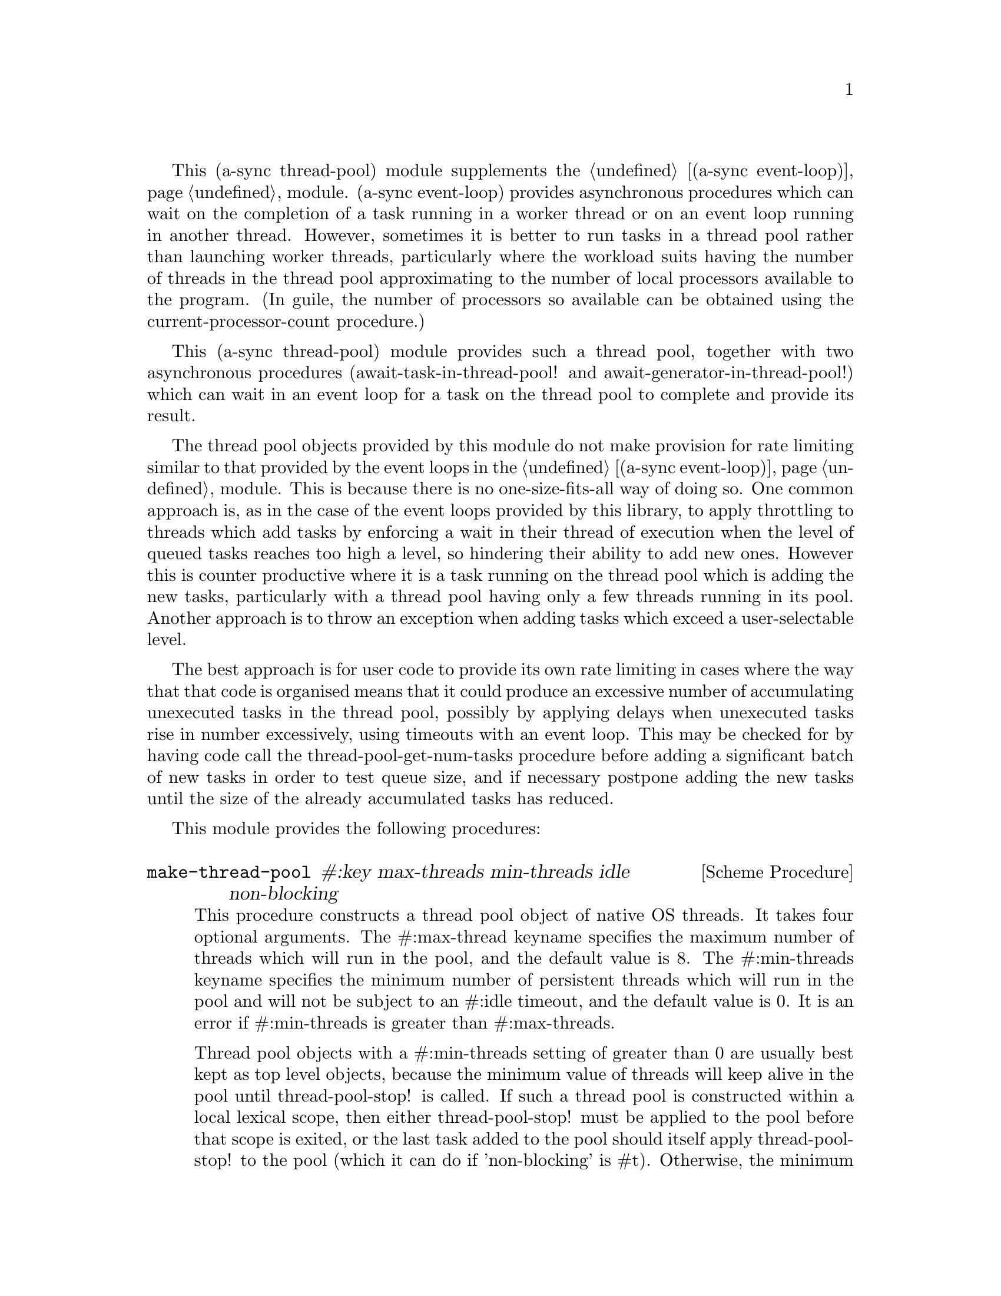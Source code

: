 @node thread pool,monotonic time,await ports,Top

This (a-sync thread-pool) module supplements the @ref{event
loop,,(a-sync event-loop)} module.  (a-sync event-loop) provides
asynchronous procedures which can wait on the completion of a task
running in a worker thread or on an event loop running in another
thread.  However, sometimes it is better to run tasks in a thread pool
rather than launching worker threads, particularly where the workload
suits having the number of threads in the thread pool approximating to
the number of local processors available to the program.  (In guile,
the number of processors so available can be obtained using the
current-processor-count procedure.)

This (a-sync thread-pool) module provides such a thread pool, together
with two asynchronous procedures (await-task-in-thread-pool! and
await-generator-in-thread-pool!) which can wait in an event loop for a
task on the thread pool to complete and provide its result.

The thread pool objects provided by this module do not make provision
for rate limiting similar to that provided by the event loops in the
@ref{event loop,,(a-sync event-loop)} module.  This is because there
is no one-size-fits-all way of doing so.  One common approach is, as
in the case of the event loops provided by this library, to apply
throttling to threads which add tasks by enforcing a wait in their
thread of execution when the level of queued tasks reaches too high a
level, so hindering their ability to add new ones.  However this is
counter productive where it is a task running on the thread pool which
is adding the new tasks, particularly with a thread pool having only a
few threads running in its pool.  Another approach is to throw an
exception when adding tasks which exceed a user-selectable level.

The best approach is for user code to provide its own rate limiting in
cases where the way that that code is organised means that it could
produce an excessive number of accumulating unexecuted tasks in the
thread pool, possibly by applying delays when unexecuted tasks rise in
number excessively, using timeouts with an event loop. This may be
checked for by having code call the thread-pool-get-num-tasks
procedure before adding a significant batch of new tasks in order to
test queue size, and if necessary postpone adding the new tasks until
the size of the already accumulated tasks has reduced.

This module provides the following procedures:

@deffn {Scheme Procedure} make-thread-pool #:key max-threads min-threads idle non-blocking
This procedure constructs a thread pool object of native OS threads.
It takes four optional arguments.  The #:max-thread keyname specifies
the maximum number of threads which will run in the pool, and the
default value is 8.  The #:min-threads keyname specifies the minimum
number of persistent threads which will run in the pool and will not
be subject to an #:idle timeout, and the default value is 0.  It is an
error if #:min-threads is greater than #:max-threads.

Thread pool objects with a #:min-threads setting of greater than 0 are
usually best kept as top level objects, because the minimum value of
threads will keep alive in the pool until thread-pool-stop! is called.
If such a thread pool is constructed within a local lexical scope,
then either thread-pool-stop! must be applied to the pool before that
scope is exited, or the last task added to the pool should itself
apply thread-pool-stop! to the pool (which it can do if 'non-blocking'
is #t).  Otherwise, the minimum value of threads will remain alive
uselessly in blocked condition in the pool until the program
terminates, even though the pool may be inaccessible.

The #:idle keyname specifies the length of time in milliseconds that
threads greater in number than #:min-threads and not executing any
tasks will remain in existence.  The default is 5000 (5 seconds).

The #:non-blocking keyname affects the operation of the
thread-pool-stop! procedure.  When set to #f, which is the default,
that procedure will not return until all tasks previously added to the
pool have completed.  If set to #t, the thread-pool-stop! procedure
will return immediately, before all tasks have finished.

The #:max-threads, #:non-blocking and #:idle settings may subsequently
be altered by applying the thread-pool-change-max-threads!,
thread-pool-set-non-blocking! or thread-pool-set-idle-time! procedure
to the pool.

This procedure will throw an exception if the system is unable to
start the number of threads given as the #:min-threads argument.  In
such a case, any threads which have in fact started in the pool will
be killed.

This procedure is first available in version 0.12 of this library.
@end deffn

@deffn {Scheme Procedure} thread-pool? obj
This procedure indicates whether 'obj' is a thread pool object
constructed by make-thread-pool.

This procedure is first available in version 0.12 of this library.
@end deffn

@deffn {Scheme Procedure} thread-pool-get-num-tasks pool
This procedure returns the number of tasks which the thread pool
object is at present either running in the pool or has queued for
execution.  This procedure will not throw.  It is also thread safe,
although it accesses the task number field outside the pool mutex and
therefore with relaxed memory ordering.  That enables this procedure
to be applied more efficiently for rate limiting purposes but the
result might at any one time be marginally out of date.

This procedure is first available in version 0.12 of this library.
@end deffn

@deffn {Scheme Procedure} thread-pool-get-num-threads pool
This procedure returns the number of threads currently running in the
thread pool.

This procedure is thread safe (any thread may call it).

This procedure is first available in version 0.12 of this library.
@end deffn

@deffn {Scheme Procedure} thread-pool-get-max-threads pool
This procedure returns the current maximum number of threads set for
the thread pool.

This procedure is thread safe (any thread may call it).

This procedure is first available in version 0.12 of this library.
@end deffn

@deffn {Scheme Procedure} thread-pool-change-max-threads! pool delta
This procedure will increase, or if 'delta' is negative reduce, the
maximum number of threads which the thread pool object will currently
run by the value of 'delta'.  The main purpose of this is to enable a
task to increment the maximum thread number where it is about to enter
a call which may block (non-asynchronously) for some time, with a view
to decrementing it later when it has finished making blocking calls,
so as to enable another thread to keep a core active.  A
with-thread-pool-increment macro is available which will do this for
you automatically in an exception-safe way (see the documentation on
that macro below).

If 'delta' is negative and results in a max-threads value of less than
the current number of running threads, the number of threads actually
running will only be reduced as tasks complete, or as idle timeouts
expire.  The maximum number of threads will not be reduced by this
procedure below the min-threads value, or if that value is 0, below 1.

This procedure does nothing if thread-pool-stop!  has previously been
called.  This procedure is thread safe - any thread may call it.

If 'delta' is positive and tasks are currently queued for execution, a
new thread or threads will be started for the queued tasks.  This
procedure may therefore throw an exception if the system is unable to
start the required new thread(s).  Because starting new threads can be
time consuming, to minimize contention new threads are started outside
the pool's mutex, although internal book-keeping is done within the
mutex.  One consequence is that if such an exception is thrown while
another thread has concurrently tried to reduce the size of the pool,
the number of threads running in the pool may be smaller than it was
when this procedure was called.  Where min-threads is 0, in certain
circumstances after an exception where no new threads can be started,
the pool could have no running threads in it (so that
thread-pool-get-num-threads returns 0) even though some tasks
previously added to the pool remain pending.  If the system can start
no new threads even though none are running in the pool, it will be
significantly broken so it is not usually worth troubling about this -
the program is doomed in that event whatever.  However if that is
wrong and the cause of the failure to start any threads can be
addressed, then the thread pool can be brought back into use by
calling this procedure again with a positive value (which can be
preceded by a call with a negative value to prevent too many threads
trying to start).

This procedure is first available in version 0.12 of this library.
@end deffn

@deffn {Scheme Procedure} thread-pool-get-non-blocking pool
This procedure returns the current non-blocking status of the thread
pool.  (See the documentation on the thread-pool-stop! procedure for
more information about what that means.)

This procedure is thread safe (any thread may call it).

This procedure is first available in version 0.12 of this library.
@end deffn

@deffn {Scheme Procedure} thread-pool-set-non-blocking! pool val
This procedure sets the non-blocking status of the thread pool.  If
'val' is #f, the thread-pool-stop procedure will block, if #t it will
not.  (See the documentation on the thread-pool-stop! procedure for
more information about this.)

This procedure is thread safe (any thread may call it).

This procedure will throw a 'thread-pool-error exception if it is
invoked after the thread pool object concerned has been closed by a
call to thread-pool-stop!.

This procedure is first available in version 0.12 of this library.
@end deffn

@deffn {Scheme Procedure} thread-pool-get-idle-time pool
This procedure returns the current idle time setting for the thread
pool, in milliseconds.

This procedure is thread safe (any thread may call it).

This procedure is first available in version 0.12 of this library.
@end deffn

@deffn {Scheme Procedure} thread-pool-set-idle-time! pool millisecs
This procedure sets the current idle time for the thread pool, namely
the length of time in milliseconds that threads greater in number than
the minimum and not executing any tasks will remain in existence
waiting for new tasks.  This will only have effect for threads in the
pool which begin waiting for new tasks after this procedure is called.

This procedure is thread safe (any thread may call it).

This procedure is first available in version 0.12 of this library.
@end deffn

@deffn {Scheme Procedure} thread-pool-stop! pool
This procedure will cause the thread-pool object to stop running
tasks.  However, all tasks already running or queued for execution
will be permitted to execute and complete normally.  If the
thread-pool's non-blocking setting is set to #f, this procedure will
wait until all the tasks still to execute have finished before
returning, and if #t it will return straight away.

After this procedure has been called, any attempt to add further tasks
with the thread-pool-add! procedure will fail, and that procedure will
throw a 'thread-pool-error exception.  The same exception will be
thrown if this procedure is applied to a thread pool to which this
procedure has previously been applied.

This procedure is thread safe (any thread may call it) unless the
non-blocking setting is #f, in which case no task running on the
thread-pool object may call this procedure.

This procedure is first available in version 0.12 of this library.
@end deffn

@deffn {Scheme Procedure} thread-pool-add! pool task [fail-handler]
This procedure adds a new task to the thread pool.  'task' must be a
thunk.  If one or more threads in the pool are currently blocking and
waiting for a task, then the task will begin executing immediately in
one of the threads.  If not, and the the number of threads running in
the pool is less than the value returned by
thread-pool-get-max-threads, a new thread will start and the task will
execute immediately in the new thread.  Otherwise, the task will be
queued for execution as soon as a thread becomes available. Tasks will
be executed in the order in which they are added to the thread pool
object.  This procedure is thread safe (any thread may call it,
including any task running on the thread pool object).

An optional handler procedure may be passed to 'fail-handler' which
will be invoked if the task throws an exception.  If a task throws
an exception and no handler procedure is provided, the program will
terminate.  The 'fail-handler' procedure will be passed the same
arguments as if it were a guile catch handler (it is implemented
using catch).

If this procedure starts a new thread (see above), it may throw an
exception if the system is unable to start the thread correctly, and
if it does so the task will not be added.  This procedure will throw a
'thread-pool-error exception if it is invoked after the thread pool
object concerned has been closed by a call to thread-pool-stop!.

This procedure is first available in version 0.12 of this library.
@end deffn

@deffn {Syntax} with-thread-pool-increment pool body0 body1 ...
This macro is intended to be called by a task running on a thread pool
which is about to make a blocking (non-asynchronous) call.  It will
increment the max-threads value of 'pool' by 1 (by calling
thread-pool-change-max-threads!) so as to enable a queued task to keep
a core active, and decrement it again when execution of the body
clauses has completed.

The (i) increment, (ii) execution of body clauses, and (iii)
decrement, form the three branches of a dynamic-wind, so the decrement
automatically occurs if control leaves body execution because of an
exception or other jump.

This macro is first available in version 0.12 of this library.
@end deffn

@deffn {Scheme Procedure} await-task-in-thread-pool! await resume [loop] pool thunk [handler]
The 'loop' argument is optional.  The procedure will run 'thunk' in
the thread pool specified by the 'pool' argument.  The result of
executing 'thunk' will then be posted to the event loop specified by
the 'loop' argument, or to the default event loop if no 'loop'
argument is provided or if #f is provided as the 'loop' argument
(pattern matching is used to detect the type of the third argument),
and will comprise this procedure's return value.  This procedure is
intended to be called within a waitable procedure invoked by a-sync
(which supplies the 'await' and 'resume' arguments).  It will normally
be necessary to call event-loop-block! on 'loop' (or on the default
event loop) before invoking this procedure.

If the optional 'handler' argument is provided, then that handler will
run if 'thunk' throws, and the return value of the handler would
become the return value of this procedure; otherwise the program will
terminate if an unhandled exception propagates out of 'thunk'.  Note
that unlike a handler passed to the thread-pool-add!  procedure,
'handler' will run in the event loop thread and not in a thread pool
thread.  Exceptions thrown by the handler procedure will propagate out
of event-loop-run! for the 'loop' event loop.

This procedure calls 'await' and must (like the a-sync procedure) be
called in the same thread as that in which the 'loop' or default event
loop runs (as the case may be).

This procedure calls event-post! in the 'loop' event loop, which could
be subject to throttling (see the documentation for the
make-event-loop procedure for further information).

Exceptions may propagate out of this procedure if they arise while
setting up, which shouldn't happen unless the thread pool given by the
'pool' argument has been closed (in which case a 'thread-pool-error
exception will arise), the thread pool tries to start an additional
native thread which the operating system fails to supply (which would
cause a system exception to arise) or memory is exhausted.

Here is an example of the use of await-task-in-thread-pool!:
@example
(set-default-event-loop!) ;; if none has yet been set
(let ((pool (make-thread-pool #:max-threads 4)))
  (a-sync (lambda (await resume)
	    (simple-format #t "1 + 1 is ~A\n"
			   (await-task-in-thread-pool! await resume
						       pool
						       (lambda ()
							 (+ 1 1))))
	    (event-loop-quit!))))
(event-loop-block! #t) ;; because the task runs in another thread
(event-loop-run!)
@end example
This procedure is first available in version 0.12 of this library.
@end deffn

@deffn {Scheme Procedure} await-generator-in-thread-pool! await resume [loop] pool generator proc [handler]
The loop argument is optional.  The 'generator' argument is a
procedure taking one argument, namely a yield argument (see the
documentation on the make-iterator procedure for further details).
This await-generator-in-pool procedure will cause 'generator' to run
as a task in the 'pool' thread pool, and whenever 'generator' yields a
value this will cause 'proc' to execute in the event loop specified by
the 'loop' argument, or in the default event loop if no 'loop'
argument is provided or if #f is provided as the 'loop' argument.
'proc' should be a procedure taking a single argument, namely the
value yielded by the generator.

This procedure is intended to be called within a waitable procedure
invoked by a-sync (which supplies the 'await' and 'resume' arguments).
It will normally be necessary to call event-loop-block! on 'loop' (or
on the default event loop) before invoking this procedure.

If the optional 'handler' argument is provided, then that handler will
run if 'generator' throws an exception; otherwise the program will
terminate if an unhandled exception propagates out of 'generator'.
Note that unlike a handler passed to the thread-pool-add! procedure,
'handler' will run in the event loop thread and not in a thread pool
thread.  This procedure will return #f if the generator completes
normally, or 'guile-a-sync-thread-error if the generator throws an
exception and 'handler' is run (the 'guile-a-sync-thread-error symbol
is reserved to the implementation and should not be yielded by the
generator).  Exceptions thrown by the handler procedure will propagate
out of event-loop-run! for the 'loop' event loop.

This procedure calls 'await' and will return when the generator has
finished or, if 'handler' is provided, upon the generator raising an
exception.  This procedure must (like the a-sync procedure) be called
in the same thread as that in which the 'loop' or default event loop
runs (as the case may be).

This procedure calls event-post! in both the 'loop' event loop, which
could be subject to throttling (see the documentation for the
make-event-loop procedure for further information).

Exceptions may propagate out of this procedure if they arise while
setting up, which shouldn't happen unless the thread loop given by the
'pool' argument has been closed (in which case an 'thread-pool-error
exception will arise), the thread pool tries to start an additional
native thread which the operating system fails to supply (which would
cause a system exception to arise) or memory is exhausted.  Exceptions
arising during the execution of 'proc', if not caught locally, will
propagate out of event-loop-run! for 'loop' or the default event loop
(as the case may be).

Here is an example of the use of await-generator-in-thread-pool!:
@example
(set-default-event-loop!) ;; if none has yet been set
(let ((pool (make-thread-pool #:max-threads 4)))
  (a-sync (lambda (await resume)
	    (await-generator-in-thread-pool! await resume
					     pool
					     (lambda (yield)
					       (let loop ((count 0))
						 (when (< count 5)
						   (yield (* 2 count))
						   (loop (1+ count)))))
					     (lambda (val)
					       (display val)
					       (newline)))
	    (event-loop-block! #f))))
(event-loop-block! #t) ;; because the generator runs in another thread
(event-loop-run!)
@end example
This procedure is first available in version 0.12 of this library.
@end deffn
